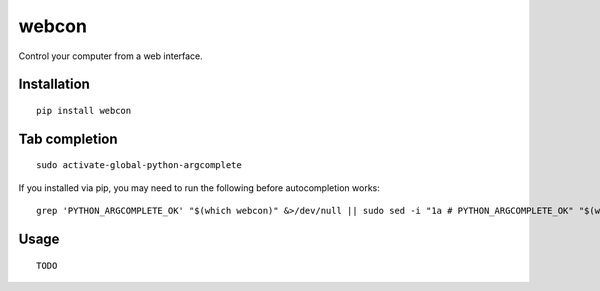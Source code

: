 ========
 webcon
========

Control your computer from a web interface.

Installation
------------

::

  pip install webcon

Tab completion
--------------

::

  sudo activate-global-python-argcomplete

If you installed via pip, you may need to run the following before autocompletion works:

::

  grep 'PYTHON_ARGCOMPLETE_OK' "$(which webcon)" &>/dev/null || sudo sed -i "1a # PYTHON_ARGCOMPLETE_OK" "$(which webcon)"

Usage
-----

::

  TODO
